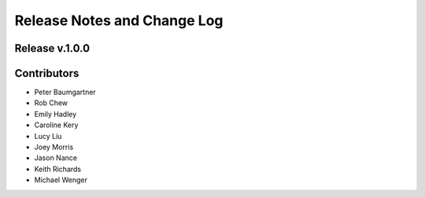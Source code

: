 Release Notes and Change Log
============================

Release v.1.0.0
****************

Contributors
************

* Peter Baumgartner
* Rob Chew
* Emily Hadley
* Caroline Kery
* Lucy Liu
* Joey Morris
* Jason Nance
* Keith Richards
* Michael Wenger
